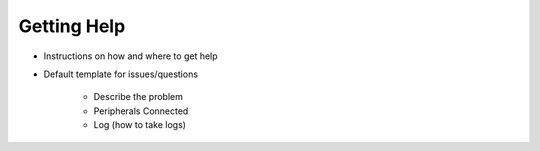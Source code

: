 .. _getting-help:

Getting Help
============

- Instructions on how and where to get help

* Default template for issues/questions

    * Describe the problem
    * Peripherals Connected
    * Log (how to take logs)
